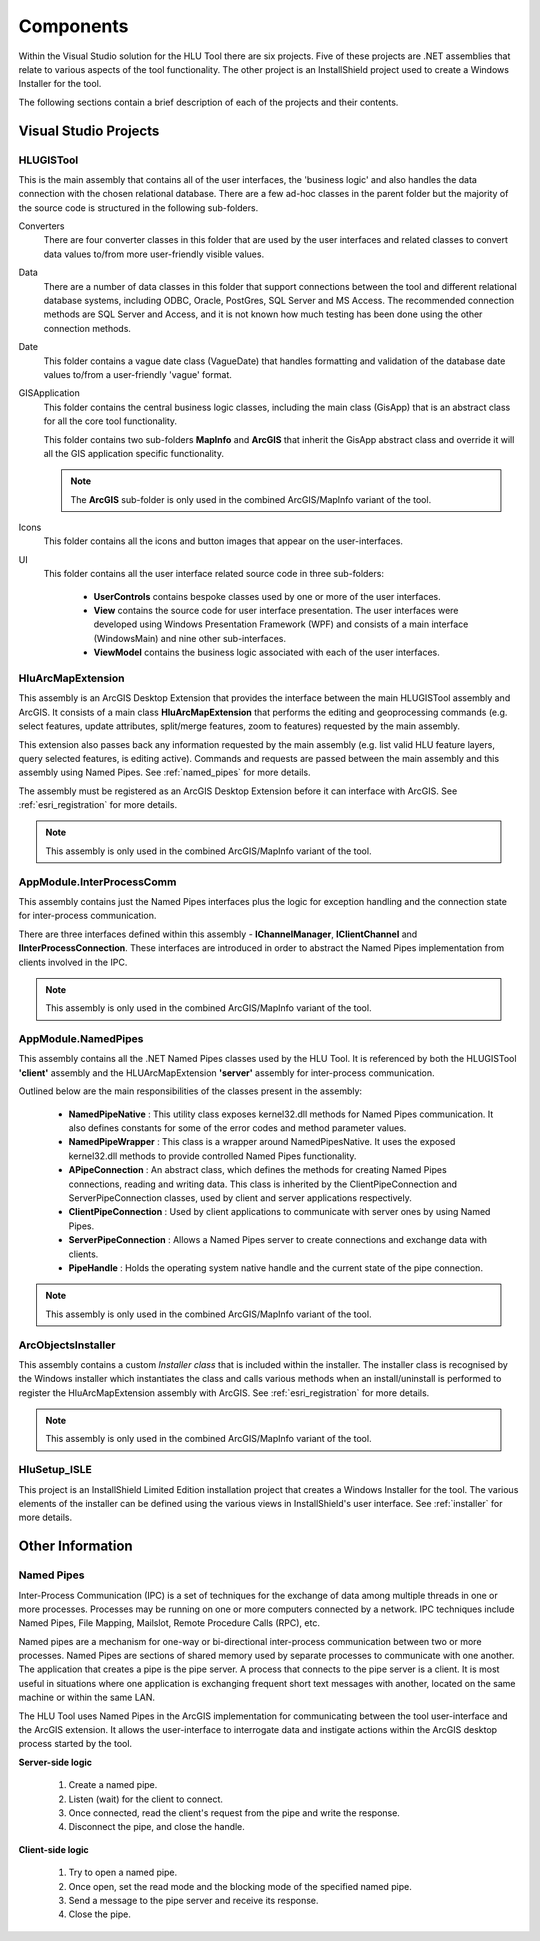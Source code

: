 **********
Components
**********

Within the Visual Studio solution for the HLU Tool there are six projects. Five of these projects are .NET assemblies that relate to various aspects of the tool functionality. The other project is an InstallShield project used to create a Windows Installer for the tool.

The following sections contain a brief description of each of the projects and their contents.


.. index::
	single: Assemblies

.. _assemblies:

Visual Studio Projects
======================

.. index::
	single: Assemblies; HLUGISTool

.. _assembly_hlugistool:

HLUGISTool
----------

This is the main assembly that contains all of the user interfaces, the 'business logic' and also handles the data connection with the chosen relational database. There are a few ad-hoc classes in the parent folder but the majority of the source code is structured in the following sub-folders.

Converters
	There are four converter classes in this folder that are used by the user interfaces and related classes to convert data values to/from more user-friendly visible values.

Data
	There are a number of data classes in this folder that support connections between the tool and different relational database systems, including ODBC, Oracle, PostGres, SQL Server and MS Access. The recommended connection methods are SQL Server and Access, and it is not known how much testing has been done using the other connection methods.

Date
	This folder contains a vague date class (VagueDate) that handles formatting and validation of the database date values to/from a user-friendly 'vague' format.

GISApplication
	This folder contains the central business logic classes, including the main class (GisApp) that is an abstract class for all the core tool functionality.

	This folder contains two sub-folders **MapInfo** and **ArcGIS** that inherit the GisApp abstract class and override it will all the GIS application specific functionality.

	.. note::
		The **ArcGIS** sub-folder is only used in the combined ArcGIS/MapInfo variant of the tool.

Icons
	This folder contains all the icons and button images that appear on the user-interfaces.

UI
	This folder contains all the user interface related source code in three sub-folders:

		* **UserControls** contains bespoke classes used by one or more of the user interfaces.
		* **View** contains the source code for user interface presentation. The user interfaces were developed using Windows Presentation Framework (WPF) and consists of a main interface (WindowsMain) and nine other sub-interfaces.
		* **ViewModel** contains the business logic associated with each of the user interfaces.


.. index::
	single: Assemblies; HluArcMapExtension

.. _assembly_hluarcmapextension:

HluArcMapExtension
------------------

This assembly is an ArcGIS Desktop Extension that provides the interface between the main HLUGISTool assembly and ArcGIS. It consists of a main class **HluArcMapExtension** that performs the editing and geoprocessing commands (e.g. select features, update attributes, split/merge features, zoom to features) requested by the main assembly.

This extension also passes back any information requested by the main assembly (e.g. list valid HLU feature layers, query selected features, is editing active). Commands and requests are passed between the main assembly and this assembly using Named Pipes. See :ref:`named_pipes` for more details.

The assembly must be registered as an ArcGIS Desktop Extension before it can interface with ArcGIS. See :ref:`esri_registration` for more details.


.. note::
	This assembly is only used in the combined ArcGIS/MapInfo variant of the tool.


.. index::
	single: Assemblies; InterProcessComm

.. _assembly_interprocesscomm:

AppModule.InterProcessComm
--------------------------

This assembly contains just the Named Pipes interfaces plus the logic for exception handling and the connection state for inter-process communication.

There are three interfaces defined within this assembly - **IChannelManager**, **IClientChannel** and **IInterProcessConnection**. These interfaces are introduced in order to abstract the Named Pipes implementation from clients involved in the IPC.


.. note::
	This assembly is only used in the combined ArcGIS/MapInfo variant of the tool.


.. index::
	single: Assemblies; Named Pipes

.. _assembly_namedpipes:

AppModule.NamedPipes
--------------------

This assembly contains all the .NET Named Pipes classes used by the HLU Tool. It is referenced by both the HLUGISTool **'client'** assembly and the HLUArcMapExtension **'server'** assembly for inter-process communication.

Outlined below are the main responsibilities of the classes present in the assembly:

	* **NamedPipeNative** : This utility class exposes kernel32.dll methods for Named Pipes communication. It also defines constants for some of the error codes and method parameter values.
	* **NamedPipeWrapper** : This class is a wrapper around NamedPipesNative. It uses the exposed kernel32.dll methods to provide controlled Named Pipes functionality.
	* **APipeConnection** : An abstract class, which defines the methods for creating Named Pipes connections, reading and writing data. This class is inherited by the ClientPipeConnection and ServerPipeConnection classes, used by client and server applications respectively.
	* **ClientPipeConnection** : Used by client applications to communicate with server ones by using Named Pipes.
	* **ServerPipeConnection** : Allows a Named Pipes server to create connections and exchange data with clients.
	* **PipeHandle** : Holds the operating system native handle and the current state of the pipe connection.

.. note::
	This assembly is only used in the combined ArcGIS/MapInfo variant of the tool.


.. index::
	single: Assemblies; ArcObjectsInstaller

.. _assembly_arcobjectsinstaller:

ArcObjectsInstaller
-------------------

This assembly contains a custom *Installer class* that is included within the installer. The installer class is recognised by the Windows installer which instantiates the class and calls various methods when an install/uninstall is performed to register the HluArcMapExtension assembly with ArcGIS. See :ref:`esri_registration` for more details.

.. note::
	This assembly is only used in the combined ArcGIS/MapInfo variant of the tool.


.. index::
	single: Components; Installer

.. _installer_project:

HluSetup_ISLE
-------------

This project is an InstallShield Limited Edition installation project that creates a Windows Installer for the tool. The various elements of the installer can be defined using the various views in InstallShield's user interface. See :ref:`installer` for more details.


.. raw:: latex

	\newpage

Other Information
=================

.. index::
	single: Components; Named Pipes

.. _named_pipes:

Named Pipes
-----------

Inter-Process Communication (IPC) is a set of techniques for the exchange of data among multiple threads in one or more processes. Processes may be running on one or more computers connected by a network. IPC techniques include Named Pipes, File Mapping, Mailslot, Remote Procedure Calls (RPC), etc.

Named pipes are a mechanism for one-way or bi-directional inter-process communication between two or more processes. Named Pipes are sections of shared memory used by separate processes to communicate with one another. The application that creates a pipe is the pipe server. A process that connects to the pipe server is a client. It is most useful in situations where one application is exchanging frequent short text messages with another, located on the same machine or within the same LAN.

The HLU Tool uses Named Pipes in the ArcGIS implementation for communicating between the tool user-interface and the ArcGIS extension. It allows the user-interface to interrogate data and instigate actions within the ArcGIS desktop process started by the tool.

**Server-side logic**

	1. Create a named pipe.
	2. Listen (wait) for the client to connect.
	3. Once connected, read the client's request from the pipe and write the response.
	4. Disconnect the pipe, and close the handle.

**Client-side logic**

	1. Try to open a named pipe.
	2. Once open, set the read mode and the blocking mode of the specified named pipe.
	3. Send a message to the pipe server and receive its response.
	4. Close the pipe.

